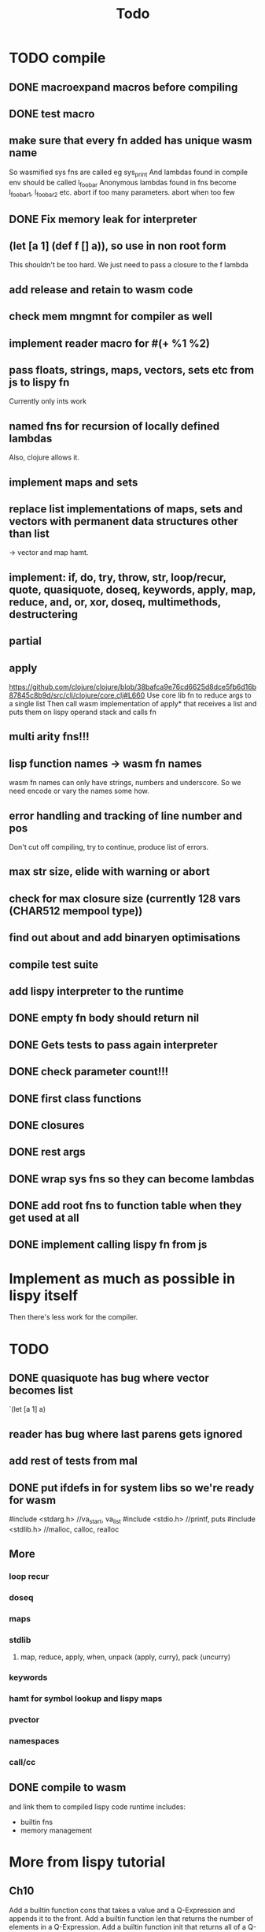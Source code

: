 #+TITLE: Todo
* TODO compile
** DONE macroexpand macros before compiling
** DONE test macro
** make sure that every fn added has unique wasm name
So wasmified sys fns are called eg sys_print
And lambdas found in compile env should be called l_foobar
Anonymous lambdas found in fns become l_foobar_1, l_foobar_2 etc.
abort if too many parameters. abort when too few
** DONE Fix memory leak for interpreter
** (let [a 1] (def f [] a)), so use in non root form
This shouldn't be too hard. We just need to pass a closure to the f lambda
** add release and retain to wasm code
** check mem mngmnt for compiler as well
** implement reader macro for #(+ %1 %2)
** pass floats, strings, maps, vectors, sets etc from js to lispy fn
Currently only ints work
** named fns for recursion of locally defined lambdas
Also, clojure allows it.
** implement maps and sets
** replace list implementations of maps, sets and vectors with permanent data structures other than list
-> vector and map hamt.
** implement: if, do, try, throw, str, loop/recur, quote, quasiquote, doseq, keywords, apply, map, reduce, and, or, xor, doseq, multimethods, destructering
** partial
** apply
https://github.com/clojure/clojure/blob/38bafca9e76cd6625d8dce5fb6d16b87845c8b9d/src/clj/clojure/core.clj#L660
Use core lib fn to reduce args to a single list
Then call wasm implementation of apply* that receives a list and puts them on lispy operand stack and calls fn
** multi arity fns!!!
** lisp function names -> wasm fn names
wasm fn names can only have strings, numbers and underscore.
So we need encode or vary the names some how.
** error handling and tracking of line number and pos
Don't cut off compiling, try to continue, produce list of errors.
** max str size, elide with warning or abort
** check for max closure size (currently 128 vars (CHAR512 mempool type))
** find out about and add binaryen optimisations
** compile test suite
** add lispy interpreter to the runtime
** DONE empty fn body should return nil
** DONE Gets tests to pass again interpreter
** DONE check parameter count!!!
** DONE first class functions
** DONE closures
** DONE rest args
** DONE wrap sys fns so they can become lambdas
** DONE add root fns to function table when they get used at all
** DONE implement calling lispy fn from js
* Implement as much as possible in lispy itself
Then there's less work for the compiler.
* TODO
** DONE quasiquote has bug where vector becomes list
`(let [a 1] a)
** reader has bug where last parens gets ignored
** add rest of tests from mal
** DONE put ifdefs in for system libs so we're ready for wasm
#include <stdarg.h>  //va_start, va_list
#include <stdio.h>   //printf, puts
#include <stdlib.h>  //malloc, calloc, realloc
** More
*** loop recur
*** doseq
*** maps
*** stdlib
**** map, reduce, apply, when, unpack (apply, curry), pack (uncurry)

*** keywords
*** hamt for symbol lookup and lispy maps
*** pvector
*** namespaces
*** call/cc
** DONE compile to wasm
and link them to compiled lispy code
runtime includes:
- builtin fns
- memory management

*  More from lispy tutorial
** Ch10
 Add a builtin function cons that takes a value and a Q-Expression and appends it to the front.
 Add a builtin function len that returns the number of elements in a Q-Expression.
 Add a builtin function init that returns all of a Q-Expression except the final element.
** Ch12
Define a builtin_fun C function that is equivalent to the Lisp fun function.
** Ch13
Create builtin logical operators or ||, and && and not ! and add them to the language.
Define a recursive Lisp function that returns the nth item of that list.
Define a recursive Lisp function that returns 1 if an element is a member of a list, otherwise 0.
Define a Lisp function that returns the last element of a list.
Define in Lisp logical operator functions such as or, and and not.
Add a specific boolean type to the language with the builtin variables true and false
** Ch14
Adapt the builtin function join to work on strings.
Adapt the builtin function head to work on strings.
Adapt the builtin function tail to work on strings.
Create a builtin function read that reads in and converts a string to a Q-expression.
Create a builtin function show that can print the contents of strings as it is (unescaped).
Create a special value ok to return instead of empty expressions ().
Add functions to wrap all of C's file handling functions such as fopen and fgets.


* done
** DONE closures
** DONE returning partials from fn not working
** DONE memory pool
** DONE persistend list with mem pool
** DONE replace mpc
** DONE reference counting

* Good to know
** rename lispy to wajure ??
** To create/update compile_commmands.json:

    make clean
    bear make

    rc -J

https://github.com/Andersbakken/rtags/wiki/Usage
** Emacs compile commands:
*** Build executable and run interpreter on lispy/run.lispy
make clean
make run
*** Build executable and compile lispy/compile.lispy
make clean
make compile
*** Build wasm runtime (compiles lispy interpreter to wasm):
PLATFORM=wasm make clean
PLATFORM=wasm make runtime

